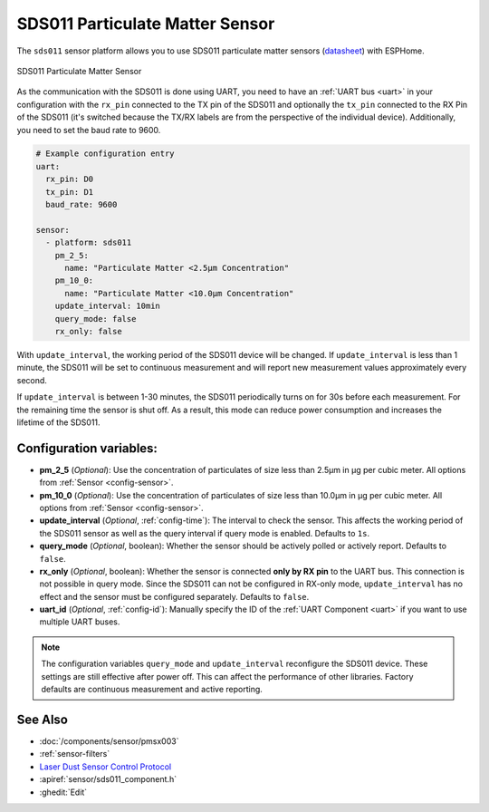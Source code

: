 SDS011 Particulate Matter Sensor
================================

.. seo::
    :description: Instructions for setting up SDS011 Particulate matter sensors
    :image: sds011.jpg
    :keywords: sds011

The ``sds011`` sensor platform allows you to use SDS011 particulate matter sensors (`datasheet <https://nettigo.pl/attachments/398>`__)
with ESPHome.

.. figure:: images/sds011-full.jpg
    :align: center
    :width: 50.0%

    SDS011 Particulate Matter Sensor

As the communication with the SDS011 is done using UART, you need
to have an :ref:`UART bus <uart>` in your configuration with the ``rx_pin`` connected to the TX pin of the
SDS011 and optionally the ``tx_pin`` connected to the RX Pin of the SDS011 (it's switched because the
TX/RX labels are from the perspective of the individual device). Additionally, you need to set the baud rate to 9600.

.. code-block:: yaml

    # Example configuration entry
    uart:
      rx_pin: D0
      tx_pin: D1
      baud_rate: 9600

    sensor:
      - platform: sds011
        pm_2_5:
          name: "Particulate Matter <2.5µm Concentration"
        pm_10_0:
          name: "Particulate Matter <10.0µm Concentration"
        update_interval: 10min
        query_mode: false
        rx_only: false

With ``update_interval``, the working period of the SDS011 device will be changed. If ``update_interval`` is less
than 1 minute, the SDS011 will be set to continuous measurement and will report new measurement values
approximately every second.

If ``update_interval`` is between 1-30 minutes, the SDS011 periodically turns on for 30s before each measurement.
For the remaining time the sensor is shut off. As a result, this mode can reduce power consumption and increases
the lifetime of the SDS011.

Configuration variables:
------------------------

- **pm_2_5** (*Optional*): Use the concentration of particulates of size less than 2.5µm in µg per cubic meter.
  All options from :ref:`Sensor <config-sensor>`.

- **pm_10_0** (*Optional*): Use the concentration of particulates of size less than 10.0µm in µg per cubic meter.
  All options from :ref:`Sensor <config-sensor>`.

- **update_interval** (*Optional*, :ref:`config-time`): The interval to check the sensor. This affects the working
  period of the SDS011 sensor as well as the query interval if query mode is enabled. Defaults to ``1s``.

- **query_mode** (*Optional*, boolean): Whether the sensor should be actively polled or actively report. 
  Defaults to ``false``.

- **rx_only** (*Optional*, boolean): Whether the sensor is connected **only by RX pin** to the UART bus. 
  This connection is not possible in query mode. Since the SDS011 can not be configured in RX-only mode, 
  ``update_interval`` has no effect and the sensor must be configured separately. Defaults to ``false``.

- **uart_id** (*Optional*, :ref:`config-id`): Manually specify the ID of the :ref:`UART Component <uart>` if you want
  to use multiple UART buses.

.. note::

    The configuration variables ``query_mode`` and ``update_interval`` reconfigure the SDS011 device. These
    settings are still effective after power off. This can affect the performance of other libraries.
    Factory defaults are continuous measurement and active reporting.

See Also
--------

- :doc:`/components/sensor/pmsx003`
- :ref:`sensor-filters`
- `Laser Dust Sensor Control Protocol <https://nettigo.pl/attachments/415>`__
- :apiref:`sensor/sds011_component.h`
- :ghedit:`Edit`

.. disqus::
